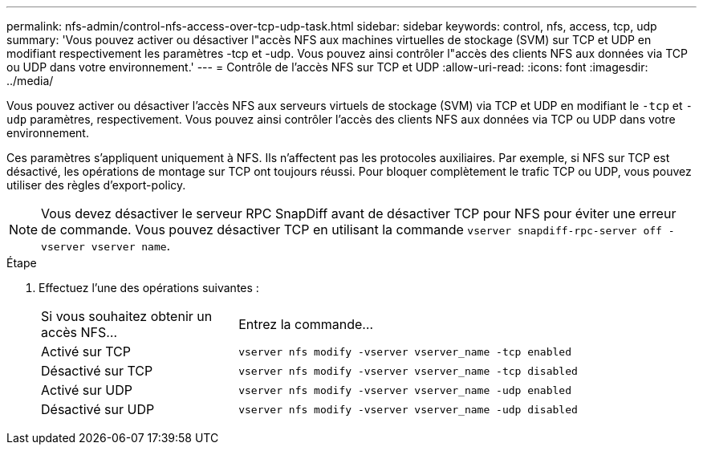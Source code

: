 ---
permalink: nfs-admin/control-nfs-access-over-tcp-udp-task.html 
sidebar: sidebar 
keywords: control, nfs, access, tcp, udp 
summary: 'Vous pouvez activer ou désactiver l"accès NFS aux machines virtuelles de stockage (SVM) sur TCP et UDP en modifiant respectivement les paramètres -tcp et -udp. Vous pouvez ainsi contrôler l"accès des clients NFS aux données via TCP ou UDP dans votre environnement.' 
---
= Contrôle de l'accès NFS sur TCP et UDP
:allow-uri-read: 
:icons: font
:imagesdir: ../media/


[role="lead"]
Vous pouvez activer ou désactiver l'accès NFS aux serveurs virtuels de stockage (SVM) via TCP et UDP en modifiant le `-tcp` et `-udp` paramètres, respectivement. Vous pouvez ainsi contrôler l'accès des clients NFS aux données via TCP ou UDP dans votre environnement.

Ces paramètres s'appliquent uniquement à NFS. Ils n'affectent pas les protocoles auxiliaires. Par exemple, si NFS sur TCP est désactivé, les opérations de montage sur TCP ont toujours réussi. Pour bloquer complètement le trafic TCP ou UDP, vous pouvez utiliser des règles d'export-policy.

[NOTE]
====
Vous devez désactiver le serveur RPC SnapDiff avant de désactiver TCP pour NFS pour éviter une erreur de commande. Vous pouvez désactiver TCP en utilisant la commande `vserver snapdiff-rpc-server off -vserver vserver name`.

====
.Étape
. Effectuez l'une des opérations suivantes :
+
[cols="30,70"]
|===


| Si vous souhaitez obtenir un accès NFS... | Entrez la commande... 


 a| 
Activé sur TCP
 a| 
`vserver nfs modify -vserver vserver_name -tcp enabled`



 a| 
Désactivé sur TCP
 a| 
`vserver nfs modify -vserver vserver_name -tcp disabled`



 a| 
Activé sur UDP
 a| 
`vserver nfs modify -vserver vserver_name -udp enabled`



 a| 
Désactivé sur UDP
 a| 
`vserver nfs modify -vserver vserver_name -udp disabled`

|===


